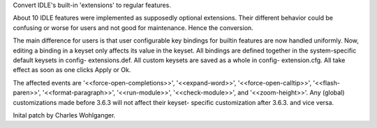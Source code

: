 Convert IDLE's built-in 'extensions' to regular features.

About 10 IDLE features were implemented as supposedly optional
extensions.  Their different behavior could be confusing or worse for
users and not good for maintenance.  Hence the conversion.

The main difference for users is that user configurable key bindings
for builtin features are now handled uniformly.  Now, editing a binding
in a keyset only affects its value in the keyset.  All bindings are
defined together in the system-specific default keysets in config-
extensions.def.  All custom keysets are saved as a whole in config-
extension.cfg.  All take effect as soon as one clicks Apply or Ok.

The affected events are '<<force-open-completions>>', '<<expand-word>>',
'<<force-open-calltip>>', '<<flash-paren>>', '<<format-paragraph>>',
'<<run-module>>', '<<check-module>>', and '<<zoom-height>>'.  Any
(global) customizations made before 3.6.3 will not affect their keyset-
specific customization after 3.6.3. and vice versa.

Inital patch by Charles Wohlganger.
